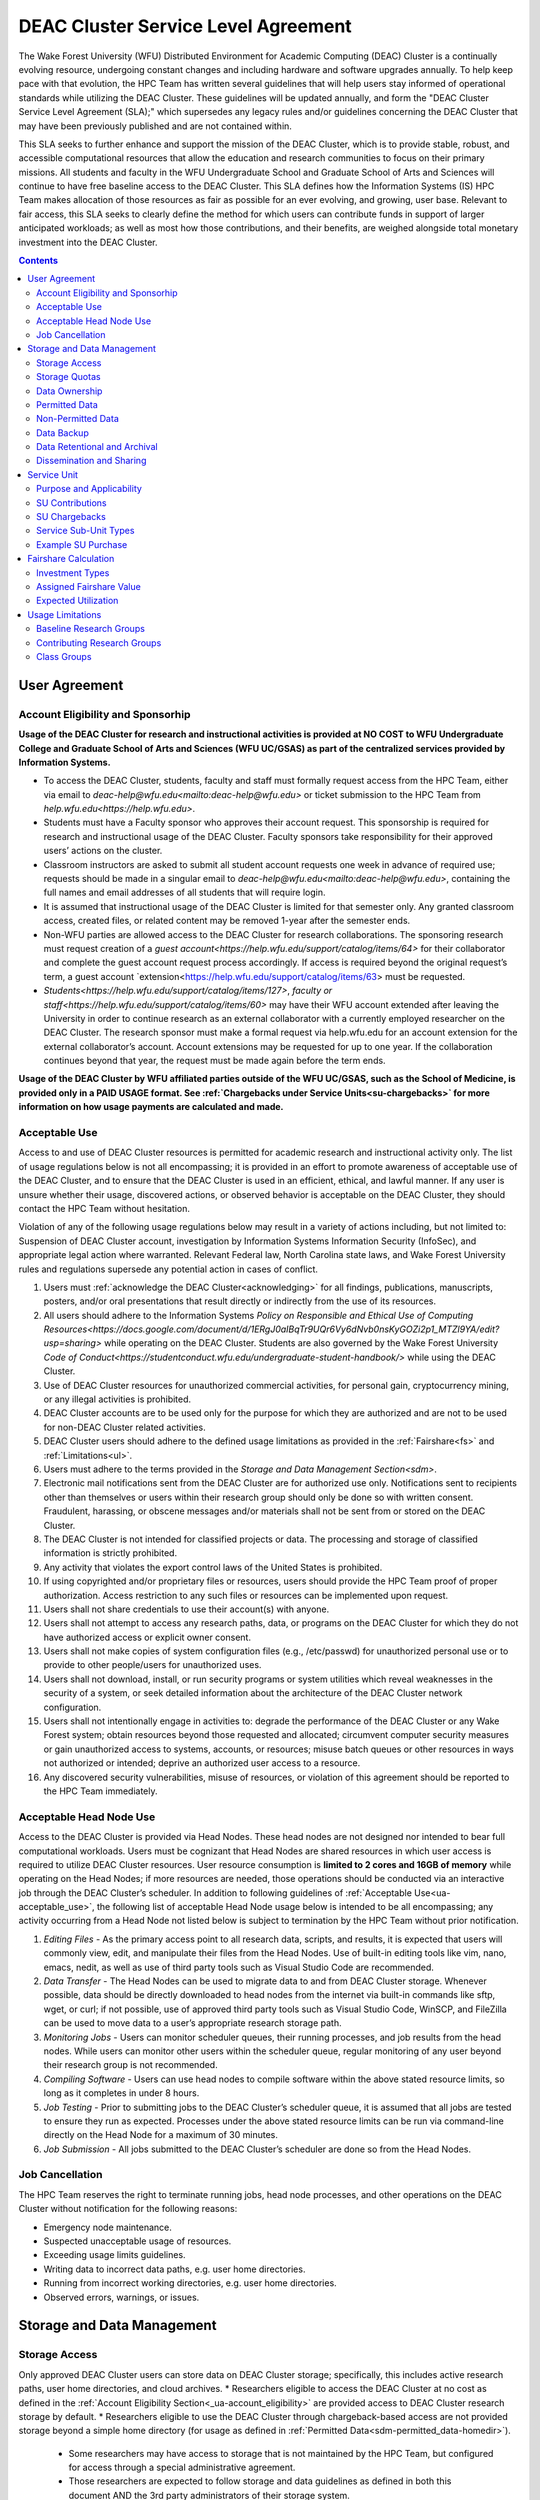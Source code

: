 .. _sec.sla

====================================
DEAC Cluster Service Level Agreement
====================================

The Wake Forest University (WFU) Distributed Environment for Academic Computing (DEAC) Cluster is a continually evolving resource, undergoing constant changes and including hardware and software upgrades annually. To help keep pace with that evolution, the HPC Team has written several guidelines that will help users stay informed of operational standards while utilizing the DEAC Cluster. These guidelines will be updated annually, and form the "DEAC Cluster Service Level Agreement (SLA);" which supersedes any legacy rules and/or guidelines concerning the DEAC Cluster that may have been previously published and are not contained within. 

This SLA seeks to further enhance and support the mission of the DEAC Cluster, which is to provide stable, robust, and accessible computational resources that allow the education and research communities to focus on their primary missions. All students and faculty in the WFU Undergraduate School and Graduate School of Arts and Sciences will continue to have free baseline access to the DEAC Cluster. This SLA defines how the Information Systems (IS) HPC Team makes allocation of those resources as fair as possible for an ever evolving, and growing, user base. Relevant to fair access, this SLA seeks to clearly define the method for which users can contribute funds in support of larger anticipated workloads; as well as most how those contributions, and their benefits, are weighed alongside total monetary investment into the DEAC Cluster.

.. contents::
   :depth: 4
..

.. #############################################################################
.. #############################################################################
.. #############################################################################
.. #############################################################################

.. _ua
User Agreement
==============

.. _ua-account_eligibility
Account Eligibility and Sponsorhip
----------------------------------
**Usage of the DEAC Cluster for research and instructional activities is provided at NO COST to WFU Undergraduate College and Graduate School of Arts and Sciences (WFU UC/GSAS) as part of the centralized services provided by Information Systems.**

* To access the DEAC Cluster, students, faculty and staff must formally request access from the HPC Team, either via email to `deac-help@wfu.edu<mailto:deac-help@wfu.edu>` or ticket submission to the HPC Team from `help.wfu.edu<https://help.wfu.edu>`.
* Students must have a Faculty sponsor who approves their account request. This sponsorship is required for research and instructional usage of the DEAC Cluster. Faculty sponsors take responsibility for their approved users’ actions on the cluster. 
* Classroom instructors are asked to submit all student account requests one week in advance of required use; requests should be made in a singular email to `deac-help@wfu.edu<mailto:deac-help@wfu.edu>`, containing the full names and email addresses of all students that will require login.
* It is assumed that instructional usage of the DEAC Cluster is limited for that semester only. Any granted classroom access, created files, or related content may be removed 1-year after the semester ends.
* Non-WFU parties are allowed access to the DEAC Cluster for research collaborations. The sponsoring research must request creation of a `guest account<https://help.wfu.edu/support/catalog/items/64>` for their collaborator and complete the guest account request process accordingly. If access is required beyond the original request’s term, a guest account `extension<https://help.wfu.edu/support/catalog/items/63> must be requested.
* `Students<https://help.wfu.edu/support/catalog/items/127>`, `faculty or staff<https://help.wfu.edu/support/catalog/items/60>` may have their WFU account extended after leaving the University in order to continue research as an external collaborator with a currently employed researcher on the DEAC Cluster. The research sponsor must make a formal request via help.wfu.edu for an account extension for the external collaborator’s account. Account extensions may be requested for up to one year. If the collaboration continues beyond that year, the request must be made again before the term ends.

**Usage of the DEAC Cluster by WFU affiliated parties outside of the WFU UC/GSAS, such as the School of Medicine, is provided only in a PAID USAGE format. See :ref:`Chargebacks under Service Units<su-chargebacks>` for more information on how usage payments are calculated and made.**

.. _ua-acceptable_use
Acceptable Use
--------------
Access to and use of DEAC Cluster resources is permitted for academic research and instructional activity only. The list of usage regulations below is not all encompassing; it is provided in an effort to promote awareness of acceptable use of the DEAC Cluster, and to ensure that the DEAC Cluster is used in an efficient, ethical, and lawful manner. If any user is unsure whether their usage, discovered actions, or observed behavior is acceptable on the DEAC Cluster, they should contact the HPC Team without hesitation. 

Violation of any of the following usage regulations below may result in a variety of actions including, but not limited to: Suspension of DEAC Cluster account, investigation by Information Systems Information Security (InfoSec), and appropriate legal action where warranted. Relevant Federal law, North Carolina state laws, and Wake Forest University rules and regulations supersede any potential action in cases of conflict. 

#. Users must :ref:`acknowledge the DEAC Cluster<acknowledging>` for all findings, publications, manuscripts, posters, and/or oral presentations that result directly or indirectly from the use of its resources.
#. All users should adhere to the Information Systems `Policy on Responsible and Ethical Use of Computing Resources<https://docs.google.com/document/d/1ERgJ0aIBqTr9UQr6Vy6dNvb0nsKyGOZi2p1_MTZl9YA/edit?usp=sharing>` while operating on the DEAC Cluster. Students are also governed by the Wake Forest University `Code of Conduct<https://studentconduct.wfu.edu/undergraduate-student-handbook/>` while using the DEAC Cluster.
#. Use of DEAC Cluster resources for unauthorized commercial activities, for personal gain, cryptocurrency mining, or any illegal activities is prohibited.
#. DEAC Cluster accounts are to be used only for the purpose for which they are authorized and are not to be used for non-DEAC Cluster related activities. 
#. DEAC Cluster users should adhere to the defined usage limitations as provided in the :ref:`Fairshare<fs>` and :ref:`Limitations<ul>`.
#. Users must adhere to the terms provided in the `Storage and Data Management Section<sdm>`.
#. Electronic mail notifications sent from the DEAC Cluster are for authorized use only. Notifications sent to recipients other than themselves or users within their research group should only be done so with written consent. Fraudulent, harassing, or obscene messages and/or materials shall not be sent from or stored on the DEAC Cluster.
#. The DEAC Cluster is not intended for classified projects or data. The processing and storage of classified information is strictly prohibited.
#. Any activity that violates the export control laws of the United States is prohibited.
#. If using copyrighted and/or proprietary files or resources, users should provide the HPC Team proof of proper authorization. Access restriction to any such files or resources can be implemented upon request.
#. Users shall not share credentials to use their account(s) with anyone.
#. Users shall not attempt to access any research paths, data, or programs on the DEAC Cluster for which they do not have authorized access or explicit owner consent.
#. Users shall not make copies of system configuration files (e.g., /etc/passwd) for unauthorized personal use or to provide to other people/users for unauthorized uses.
#. Users shall not download, install, or run security programs or system utilities which reveal weaknesses in the security of a system, or seek detailed information about the architecture of the DEAC Cluster network configuration.
#. Users shall not intentionally engage in activities to: degrade the performance of the DEAC Cluster or any Wake Forest system; obtain resources beyond those requested and allocated; circumvent computer security measures or gain unauthorized access to systems, accounts, or resources; misuse batch queues or other resources in ways not authorized or intended; deprive an authorized user access to a resource.
#. Any discovered security vulnerabilities, misuse of resources, or violation of this agreement should be reported to the HPC Team immediately.

.. _ua-acceptable_head_node_use
Acceptable Head Node Use
------------------------
Access to the DEAC Cluster is provided via Head Nodes. These head nodes are not designed nor intended to bear full computational workloads. Users must be cognizant that Head Nodes are shared resources in which user access is required to utilize DEAC Cluster resources. User resource consumption is **limited to 2 cores and 16GB of memory** while operating on the Head Nodes; if more resources are needed, those operations should be conducted via an interactive job through the DEAC Cluster’s scheduler. In addition to following guidelines of :ref:`Acceptable Use<ua-acceptable_use>`, the following list of acceptable Head Node usage below is intended to be all encompassing; any activity occurring from a Head Node not listed below is subject to termination by the HPC Team without prior notification. 

#. *Editing Files* - As the primary access point to all research data, scripts, and results, it is expected that users will commonly view, edit, and manipulate their files from the Head Nodes. Use of built-in editing tools like vim, nano, emacs, nedit, as well as use of third party tools such as Visual Studio Code are recommended.
#. *Data Transfer* - The Head Nodes can be used to migrate data to and from DEAC Cluster storage. Whenever possible, data should be directly downloaded to head nodes from the internet via built-in commands like sftp, wget, or curl; if not possible, use of approved third party tools such as Visual Studio Code, WinSCP, and FileZilla can be used to move data to a user’s appropriate research storage path. 
#. *Monitoring Jobs* - Users can monitor scheduler queues, their running processes, and job results from the head nodes. While users can monitor other users within the scheduler queue, regular monitoring of any user beyond their research group is not recommended. 
#. *Compiling Software* - Users can use head nodes to compile software within the above stated resource limits, so long as it completes in under 8 hours.
#. *Job Testing* - Prior to submitting jobs to the DEAC Cluster’s scheduler queue, it is assumed that all jobs are tested to ensure they run as expected. Processes under the above stated resource limits can be run via command-line directly on the Head Node for a maximum of 30 minutes. 
#. *Job Submission* - All jobs submitted to the DEAC Cluster’s scheduler are done so from the Head Nodes.

.. _ua-job_cancellation
Job Cancellation
----------------
The HPC Team reserves the right to terminate running jobs, head node processes, and other operations on the DEAC Cluster without notification for the following reasons:

* Emergency node maintenance.
* Suspected unacceptable usage of resources.
* Exceeding usage limits guidelines.
* Writing data to incorrect data paths, e.g. user home directories.
* Running from incorrect working directories, e.g. user home directories.
* Observed errors, warnings, or issues.

.. #############################################################################
.. #############################################################################
.. #############################################################################
.. #############################################################################

.. _sdm
Storage and Data Management
===========================

.. _sdm-storage_access
Storage Access
--------------
Only approved DEAC Cluster users can store data on DEAC Cluster storage; specifically, this includes active research paths, user home directories, and cloud archives.
* Researchers eligible to access the DEAC Cluster at no cost as defined in the :ref:`Account Eligibility Section<_ua-account_eligibility>` are provided access to DEAC Cluster research storage by default.
* Researchers eligible to use the DEAC Cluster through chargeback-based access are not provided storage beyond a simple home directory (for usage as defined in :ref:`Permitted Data<sdm-permitted_data-homedir>`).
    * Some researchers may have access to storage that is not maintained by the HPC Team, but configured for access through a special administrative agreement. 
    * Those researchers are expected to follow storage and data guidelines as defined in both this document AND the 3rd party administrators of their storage system. 
    * Access to 3rd party storage is not guaranteed by the HPC Team; availability and performance are fully under 3rd party administrator control.
    * Chargeback-based researchers may be allowed to purchase research storage in order house data on the DEAC Cluster. See :ref:`Storage Sub Service-Units<su-ssu_types-storage>` for details.
* Collaborators and researchers from outside of Wake Forest University will have their storage access, requests and requirements reviewed on a case-by-case basis.

Network and system firewalls will prevent unauthorized user access to DEAC Cluster research storage, while file system settings and permissions will limit research groups to only accessing their group’s data. These settings are managed and maintained by the HPC Team. By default, only the research groups working on the DEAC Cluster will have access to their relevant data. Research groups may include PIs, Co-PIs, Senior Personnel, Collaborators, post docs, graduate students, undergraduate students, staff, and approved sponsored guest accounts. 

.. _sdm-storage_quotas
Storage Quotas
--------------
Storage quotas are utilized on DEAC Cluster research storage paths to prevent unexpected and accidental growth of filesystems. The following quotas are defined, configured, and implemented by the HPC Team:

* Reynolda Campus researchers and departments are provided quotas for research paths starting at 1TB. 
    * These quotas can be increased after an explicit request for additional space is made, and the need identified by the HPC Team. 
* **Expansion of data quotas are allowed at no cost up to 2TB per researcher, 10TB per research group, or 20TB per department, so long as sum totals fit within these limits.**
* Any research group, department use, or funded projects requiring an increase above these default quota limits must be paid for through a Service Unit purchase as outlined in the :ref:`Service Unit Section<su>`.

.. _sdm-data_ownership
Data Ownership
--------------
All users of The DEAC Cluster will be responsible for abiding to these data management guidelines as it relates to their own research. All users must agree to these guidelines before being granted access to the DEAC Cluster as part of the account creation process. Any users found in violation of these guidelines, or repeatedly attempting to access data that is not relevant to their research, will be considered acting in violation of the :ref:`User Agreement Section's terms for Acceptable Use<ua-acceptable_use>`.

Researchers should be good stewards of their data – this includes keeping only that which is actively relevant on DEAC Cluster research storage. Research group advisors are ultimately responsible for the oversight of their research storage path. In the event of a departure, the following ownership changes will occur:

* Should any researcher leave WFU with data still residing on the DEAC Cluster, the associated research group advisor will take ownership of the data and can work with the HPC Team to maintain the data appropriately. 
* If a research group advisor leaves WFU and data ownership/lifecycle is not pre-determined during the exit process, the responsibility will be deferred solely to the HPC Team who will work with departments and/or collaborators to determine data retention.
As researchers leave the University, it does NOT trigger automatic archival of research data. Data is left in place for new data owners and research groups to continue using unless direction otherwise is explicitly provided during the exit process.

.. _sdm-permitted_data
Permitted Data
--------------
The expected data and metadata to be collected or produced on the DEAC Cluster includes software, execution code, and the electronic data produced. Electronic data will be stored on the DEAC Cluster, following Information Systems (IS) and High Performance Computing (HPC) Team best practices and `security policies<https://docs.google.com/document/d/12aIqNnLtFac-ZUeagpYxnTmGNJsJQCxHLow8n8kcntI/edit?usp=sharing>`. 

DEAC Cluster storage is located on high performance, enterprise hardware that is capable of supporting HPC workloads; therefore, it is very expensive and extremely limited. For these reasons, researchers are expected to adhere strictly to permitted data guidance for the following data paths: 

.. _sdm-permitted_data-homedir
#. Home Directories
Home directories are not intended to be intensely used storage locations. This is because the /home path is a vital storage location for functionality on the DEAC Cluster. If /home runs out of space, no user will be able to login to the DEAC Cluster and job executions will fail. Any user seeking to use /home for purposes other than listed below, MUST contact the HPC Team before doing so:

* Software configuration files
* User settings and SSH Keys
* Simple scripts and project notes, 
* Pre-approved special binary compilations. 

.. _sdm-permitted_data-researchdir
#. Research Paths
Research storage path’s are intended to be the ONLY storage location used for research related data and executed research tasks to the DEAC Cluster’s scheduler. This path while less restrictive to encourage use, should still only be used for the following:

* Source and input data that it related to and used in order to conduct research.
* Output and original data that is generated as a result of executed computations
* Compiled code and executable files that are run for research.
* Other files directly relevant to successful execution of research, including, but not limited to, the following types:
    * Source code
    * Object files
    * User libraries
    * Include files
    * Make files

.. _sdm-permitted_data-scratchdir
#. Scratch Paths
A temporary file system location is created for every job submitted to the DEAC Cluster’s scheduler, located at /scratch/$jobid. This path is not shared between compute nodes and is intended for local copies of active data in order to reduce network traffic during computational cycles. This path should always be used when a job generates lots of I/O, and/or when lots of temporary data is generated for a job (up to 480GB). When this path is used, any relevant data wishing to be kept *must* be moved out by the data owner prior to job completion or it will be deleted automatically. If a job fails and data cannot be moved out as a result, that data will still be deleted automatically.

.. _sdm-non_permitted_data
Non-Permitted Data
------------------
**Under no circumstances are the following data types allowed on the DEAC Cluster:**

* Classified and compartmentalized data
    * DEAC is not accredited to support classified data or projects.
* Data requiring HIPAA compliance
    * DEAC is not a HIPAA compliant system.
* Non-DEAC Research data
    * DEAC Cluster storage is intended for support of research conducted on the DEAC Cluster ONLY
* Secondary copies
    * Do not create unnecessary, secondary “backup” copies of data.
* Personal data

Any user found to not be following these guidelines will be warned and made to have that data removed within one week. After this initial warning, further incidents will be found in violation of the ref:`User Agreement Section's terms for Acceptable Use<ua-acceptable_use>`.

.. _sdm-data_backup
Data Backup
-----------
In addition to a robust enterprise storage solution that is configured to prevent data loss due to hardware failure, the DEAC Cluster also employs two types of backups on research storage to prevent data loss due to human error and malicious intent:
* Snapshots
    * These nightly tasks utilize differential backups to capture data that changes day to day on research paths. 
    * Two nightly snapshots are kept for all research paths. 
    * Any file that is present and available after midnight will be captured in a snapshot and available to restore to the version present at that time.
    * A file that has been deleted or changed can be restored to a previous version up to two nights prior.
    * Research advisors can request these snapshots be turned off at their own risk.
* Offsite backups
    * Offsite backups are not available by default on DEAC Cluster research storage paths, but can be considered upon special requests made to the HPC Team.

.. _sdm-data_retention_archival
Data Retentional and Archival
----------------------------
All relevant project data will be retained for a minimum of three years after the project conclusion or three years after public release, whichever is later. Relevant data will remain on the DEAC Cluster’s storage or be migrated off to a connected secure cloud archive. Both locations are maintained by IS, and require dual factor authentication behind a secure network firewall to prevent unauthorized access. The following process is followed for data archival:
* The HPC Team will copy data identified by the requestor to the archive where it will reside on Cloud storage. 
* Life span options for archived data are for 3 or 10 years. Exceptions can be made upon request when needed (due to grant rules, publication requirements, etc).
    * In the event of a publication, data will be retained for the period of time on a project by project basis 
    * Any research resulting in a patent will result in the data retention being extended to the life of the patent. 
* To reduce storage space, data may be compressed prior to archival.
    * A filelist of the archived data can be made viewable upon request in the parent research path to what is being archived. 
    * Descriptive file names and/or paths are recommended.
* If/When a restore is requested, the file(s) being restored may not be available for access for up to 7 days after request is made.
* As archive retention time periods near expiration, users will be contacted and data life spans will be extended as necessary. 

.. _sdm-dissemination_sharing
Dissemination and Sharing
-------------------------
Generally speaking, all users of the DEAC Cluster should comply with the NSF Proposal and Award Policy and Procedures Guide (PAPPG) `policy<https://www.nsf.gov/pubs/policydocs/pappg20_1/pappg_11.jsp#XID4>` on the dissemination and sharing of research results. Researcher advisors shall publish the findings from their research group projects as soon and as widely as possible. Additionally, research advisors, PIs, and Co-PIs should be encouraged to publish their findings in peer-reviewed journals and, if travel allows, present results at relevant conferences. Findings on the DEAC Cluster are not expected to be proprietary so no limits on dissemination should be expected. If data that supports disseminated findings must also be shared, coordination must occur with the HPC Team to make data accessible to individuals in the scientific community. 

All dissemination and shared findings should reference the DEAC Cluster in accordance with the :ref:`User Agreement Section's first term for Acceptable Use<ua-acceptable_use>`.

.. #############################################################################
.. #############################################################################
.. #############################################################################
.. #############################################################################

.. _su
Service Unit
============

.. _su-purpose_applicability
Purpose and Applicability
-------------------------

.. _su-contributions
SU Contributions
----------------

.. _su-chargebacks
SU Chargebacks
--------------

.. _su-ssu_types
Service Sub-Unit Types
----------------------

.. _su-ssu_types-compute
#. Compute Service Sub-Unit

.. _su-ssu_types-gpu
#. GPU Service Sub-Unit

.. _su-ssu_types-storage
#. Storage Service Sub-Unit

.. _su-example_purchase
Example SU Purchase
-------------------

.. #############################################################################
.. #############################################################################
.. #############################################################################
.. #############################################################################

.. _fc
Fairshare Calculation
=====================

.. _fc-investment_types
Investment Types
----------------

.. _fc-investment_types-i_is
#. Information Systems Investment (I<sub>IS</sub>)

.. _fc-investment_types-i_wfu
#. WFU Provost Office Investment (I<sub>WFU</sub>)

.. _fc-investment_types-i_contrib
#. Researcher of Departmental Contribution Investments (I<sub>contrib</sub>)

.. _fc-assigned_fairshare_value
Assigned Fairshare Value
------------------------
aka (F<sub>final</sub>)

.. _fc-expected_utilization 
Expected Utilization
--------------------
aka U<sub>final</sub>

.. #############################################################################
.. #############################################################################
.. #############################################################################
.. #############################################################################

.. _ul
Usage Limitations
=================

.. _ul-baseline_research_groups
Baseline Research Groups
------------------------

.. _ul-contributing_research_groups
Contributing Research Groups
----------------------------

.. _ul-class_groups
Class Groups
------------

.. #############################################################################
.. #############################################################################
.. #############################################################################
.. #############################################################################

